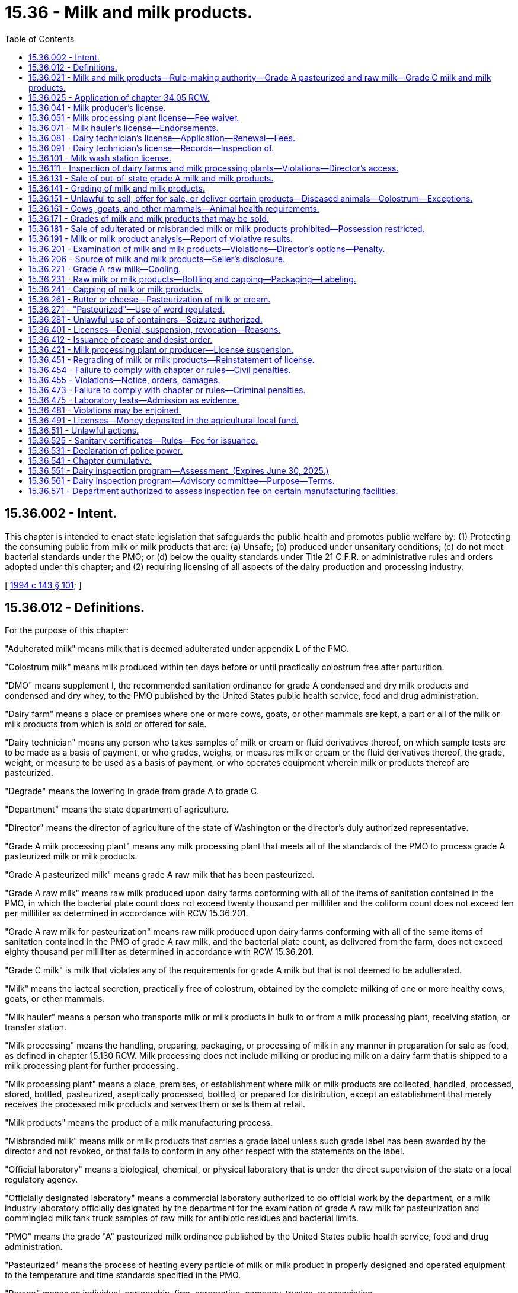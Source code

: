 = 15.36 - Milk and milk products.
:toc:

== 15.36.002 - Intent.
This chapter is intended to enact state legislation that safeguards the public health and promotes public welfare by: (1) Protecting the consuming public from milk or milk products that are: (a) Unsafe; (b) produced under unsanitary conditions; (c) do not meet bacterial standards under the PMO; or (d) below the quality standards under Title 21 C.F.R. or administrative rules and orders adopted under this chapter; and (2) requiring licensing of all aspects of the dairy production and processing industry.

[ http://lawfilesext.leg.wa.gov/biennium/1993-94/Pdf/Bills/Session%20Laws/Senate/6096-S.SL.pdf?cite=1994%20c%20143%20§%20101[1994 c 143 § 101]; ]

== 15.36.012 - Definitions.
For the purpose of this chapter:

"Adulterated milk" means milk that is deemed adulterated under appendix L of the PMO.

"Colostrum milk" means milk produced within ten days before or until practically colostrum free after parturition.

"DMO" means supplement I, the recommended sanitation ordinance for grade A condensed and dry milk products and condensed and dry whey, to the PMO published by the United States public health service, food and drug administration.

"Dairy farm" means a place or premises where one or more cows, goats, or other mammals are kept, a part or all of the milk or milk products from which is sold or offered for sale.

"Dairy technician" means any person who takes samples of milk or cream or fluid derivatives thereof, on which sample tests are to be made as a basis of payment, or who grades, weighs, or measures milk or cream or the fluid derivatives thereof, the grade, weight, or measure to be used as a basis of payment, or who operates equipment wherein milk or products thereof are pasteurized.

"Degrade" means the lowering in grade from grade A to grade C.

"Department" means the state department of agriculture.

"Director" means the director of agriculture of the state of Washington or the director's duly authorized representative.

"Grade A milk processing plant" means any milk processing plant that meets all of the standards of the PMO to process grade A pasteurized milk or milk products.

"Grade A pasteurized milk" means grade A raw milk that has been pasteurized.

"Grade A raw milk" means raw milk produced upon dairy farms conforming with all of the items of sanitation contained in the PMO, in which the bacterial plate count does not exceed twenty thousand per milliliter and the coliform count does not exceed ten per milliliter as determined in accordance with RCW 15.36.201.

"Grade A raw milk for pasteurization" means raw milk produced upon dairy farms conforming with all of the same items of sanitation contained in the PMO of grade A raw milk, and the bacterial plate count, as delivered from the farm, does not exceed eighty thousand per milliliter as determined in accordance with RCW 15.36.201.

"Grade C milk" is milk that violates any of the requirements for grade A milk but that is not deemed to be adulterated.

"Milk" means the lacteal secretion, practically free of colostrum, obtained by the complete milking of one or more healthy cows, goats, or other mammals.

"Milk hauler" means a person who transports milk or milk products in bulk to or from a milk processing plant, receiving station, or transfer station.

"Milk processing" means the handling, preparing, packaging, or processing of milk in any manner in preparation for sale as food, as defined in chapter 15.130 RCW. Milk processing does not include milking or producing milk on a dairy farm that is shipped to a milk processing plant for further processing.

"Milk processing plant" means a place, premises, or establishment where milk or milk products are collected, handled, processed, stored, bottled, pasteurized, aseptically processed, bottled, or prepared for distribution, except an establishment that merely receives the processed milk products and serves them or sells them at retail.

"Milk products" means the product of a milk manufacturing process.

"Misbranded milk" means milk or milk products that carries a grade label unless such grade label has been awarded by the director and not revoked, or that fails to conform in any other respect with the statements on the label.

"Official laboratory" means a biological, chemical, or physical laboratory that is under the direct supervision of the state or a local regulatory agency.

"Officially designated laboratory" means a commercial laboratory authorized to do official work by the department, or a milk industry laboratory officially designated by the department for the examination of grade A raw milk for pasteurization and commingled milk tank truck samples of raw milk for antibiotic residues and bacterial limits.

"PMO" means the grade "A" pasteurized milk ordinance published by the United States public health service, food and drug administration.

"Pasteurized" means the process of heating every particle of milk or milk product in properly designed and operated equipment to the temperature and time standards specified in the PMO.

"Person" means an individual, partnership, firm, corporation, company, trustee, or association.

"Producer" means a person or organization who operates a dairy farm and provides, sells, or offers milk for sale.

"Receiving station" means a place, premises, or establishment where raw milk is received, collected, handled, stored, or cooled and prepared for further transporting.

"Sale" means selling, offering for sale, holding for sale, preparing for sale, distributing, dispensing, delivering, supplying, trading, bartering, offering a gift as an inducement for sale of, and advertising for sale in any media.

"Transfer station" means any place, premises, or establishment where milk or milk products are transferred directly from one milk tank truck to another.

"Wash station" means a place, facility, or establishment where milk tanker trucks are cleaned in accordance with the standards of the PMO.

[ http://lawfilesext.leg.wa.gov/biennium/2017-18/Pdf/Bills/Session%20Laws/Senate/6318-S.SL.pdf?cite=2018%20c%20236%20§%20702[2018 c 236 § 702]; http://lawfilesext.leg.wa.gov/biennium/2005-06/Pdf/Bills/Session%20Laws/Senate/6377-S.SL.pdf?cite=2006%20c%20157%20§%202[2006 c 157 § 2]; http://lawfilesext.leg.wa.gov/biennium/1999-00/Pdf/Bills/Session%20Laws/House/1151.SL.pdf?cite=1999%20c%20291%20§%201[1999 c 291 § 1]; http://lawfilesext.leg.wa.gov/biennium/1995-96/Pdf/Bills/Session%20Laws/Senate/5315-S.SL.pdf?cite=1995%20c%20374%20§%201[1995 c 374 § 1]; http://lawfilesext.leg.wa.gov/biennium/1993-94/Pdf/Bills/Session%20Laws/Senate/6096-S.SL.pdf?cite=1994%20c%20143%20§%20102[1994 c 143 § 102]; http://leg.wa.gov/CodeReviser/documents/sessionlaw/1989c354.pdf?cite=1989%20c%20354%20§%201[1989 c 354 § 1]; http://leg.wa.gov/CodeReviser/documents/sessionlaw/1961c11.pdf?cite=1961%20c%2011%20§%2015.32.010[1961 c 11 § 15.32.010]; http://leg.wa.gov/CodeReviser/documents/sessionlaw/1955c238.pdf?cite=1955%20c%20238%20§%2071[1955 c 238 § 71]; prior:  1943 c 90 § 1, part; 1933 c 188 § 1, part; 1929 c 213 § 1, part; 1927 c 192 § 1, part; 1919 c 192 § 1, part; Rem. Supp. 1943 § 6164, part.  1929 c 213 § 6, part; 1927 c 192 § 16, part; 1921 c 104 § 3, part; 1919 c 192 § 41, part; RRS § 6203, part; ]

== 15.36.021 - Milk and milk products—Rule-making authority—Grade A pasteurized and raw milk—Grade C milk and milk products.
The director of agriculture is authorized to:

. Adopt rules necessary to carry out the purposes of chapter 15.36 RCW, which includes rules governing the farm storage tank and bulk milk tanker requirements, however the rules may not restrict the display or promotion of products covered under this section.

. By rule, establish, amend, or both, definitions and standards for milk and milk products. Such definitions and standards established by the director shall conform, insofar as practicable, with the definitions and standards for milk and milk products adopted by the federal food and drug administration.

. By rule, adopt the PMO, DMO, and supplemental documents by reference to establish requirements for grade A pasteurized and grade A raw milk.

. Adopt rules establishing standards for grade A pasteurized and grade A raw milk that are more stringent than the PMO based upon current industry or public health information for the enforcement of this chapter whenever he or she determines that any such rules are necessary to carry out the purposes of this section and RCW 15.36.481.

. By rule, certify an officially designated laboratory to analyze milk for standard of quality, adulteration, contamination, and unwholesomeness.

. Adopt rules setting standards and requirements for the production of grade C milk and milk products.

[ http://lawfilesext.leg.wa.gov/biennium/1999-00/Pdf/Bills/Session%20Laws/House/1151.SL.pdf?cite=1999%20c%20291%20§%202[1999 c 291 § 2]; http://lawfilesext.leg.wa.gov/biennium/1995-96/Pdf/Bills/Session%20Laws/House/2132.SL.pdf?cite=1996%20c%20188%20§%203[1996 c 188 § 3]; http://lawfilesext.leg.wa.gov/biennium/1993-94/Pdf/Bills/Session%20Laws/Senate/6096-S.SL.pdf?cite=1994%20c%20143%20§%20103[1994 c 143 § 103]; http://leg.wa.gov/CodeReviser/documents/sessionlaw/1989c354.pdf?cite=1989%20c%20354%20§%2013[1989 c 354 § 13]; http://leg.wa.gov/CodeReviser/documents/sessionlaw/1969ex1c102.pdf?cite=1969%20ex.s.%20c%20102%20§%201[1969 ex.s. c 102 § 1]; ]

== 15.36.025 - Application of chapter  34.05 RCW.
Chapter 34.05 RCW governs the rights, remedies, and procedures respecting the administration of this chapter, including rule making, assessment of civil penalties, emergency actions, and license suspension, revocation, or denial.

[ http://lawfilesext.leg.wa.gov/biennium/1999-00/Pdf/Bills/Session%20Laws/House/1151.SL.pdf?cite=1999%20c%20291%20§%203[1999 c 291 § 3]; ]

== 15.36.041 - Milk producer's license.
Every milk producer must obtain a milk producer's license to operate as a milk producer as defined in this chapter. A milk producer's license is not transferable with respect to persons or locations or both. The license, issued by the director upon approval of an application for the license and compliance with the provisions of this chapter, shall contain the license number, name, residence, and place of business, if any, of the licensee.

[ http://lawfilesext.leg.wa.gov/biennium/1993-94/Pdf/Bills/Session%20Laws/Senate/6096-S.SL.pdf?cite=1994%20c%20143%20§%20202[1994 c 143 § 202]; ]

== 15.36.051 - Milk processing plant license—Fee waiver.
. A milk processing plant must obtain an annual milk processing plant license from the department, which shall expire on June 30th of each year. A milk processing plant may choose to process: (a) Grade A milk and milk products; or (b) other milk products that are not classified grade A.

. Only one license may be required to process milk; however, milk processing plants must obtain the necessary endorsements from the department in order to process products as defined for each type of milk or milk product processing. Application for a license shall be on a form prescribed by the director and accompanied by a two hundred fifty dollar annual license fee beginning July 1, 2015. The applicant shall include on the application the full name of the applicant for the license and the location of the milk processing plant he or she intends to operate and any other necessary information. Upon the approval of the application by the director and compliance with the provisions of this chapter, including the applicable rules adopted under this chapter by the department, the applicant shall be issued a license or a renewal of a license.

. Licenses shall be issued to cover only those products, processes, and operations specified in the license application and approved for licensing. If a license holder wishes to engage in processing a type of milk product that is different than the type specified on the application supporting the licensee's existing license and processing that type of food product would require a major addition to or modification of the licensee's processing facilities, the licensee shall submit an amendment to the current license application. In such a case, the licensee may engage in processing the new type of milk product only after the amendment has been approved by the department.

. A licensee under this section shall not be required to obtain a food processing plant license under chapter 69.07 RCW to process milk or milk products.

. The director shall waive the fee for a food processing license under chapter 69.07 RCW for persons who are also licensed as a milk processing plant.

[ http://lawfilesext.leg.wa.gov/biennium/2015-16/Pdf/Bills/Session%20Laws/House/2128-S.SL.pdf?cite=2015%203rd%20sp.s.%20c%2027%20§%202[2015 3rd sp.s. c 27 § 2]; http://lawfilesext.leg.wa.gov/biennium/2005-06/Pdf/Bills/Session%20Laws/Senate/5039.SL.pdf?cite=2005%20c%20414%20§%201[2005 c 414 § 1]; http://lawfilesext.leg.wa.gov/biennium/1999-00/Pdf/Bills/Session%20Laws/House/1151.SL.pdf?cite=1999%20c%20291%20§%204[1999 c 291 § 4]; http://lawfilesext.leg.wa.gov/biennium/1993-94/Pdf/Bills/Session%20Laws/Senate/6096-S.SL.pdf?cite=1994%20c%20143%20§%20203[1994 c 143 § 203]; http://lawfilesext.leg.wa.gov/biennium/1991-92/Pdf/Bills/Session%20Laws/Senate/5713-S.SL.pdf?cite=1991%20c%20109%20§%202[1991 c 109 § 2]; http://leg.wa.gov/CodeReviser/documents/sessionlaw/1961c11.pdf?cite=1961%20c%2011%20§%2015.32.110[1961 c 11 § 15.32.110]; http://leg.wa.gov/CodeReviser/documents/sessionlaw/1927c192.pdf?cite=1927%20c%20192%20§%2011[1927 c 192 § 11]; http://leg.wa.gov/CodeReviser/documents/sessionlaw/1923c27.pdf?cite=1923%20c%2027%20§%208[1923 c 27 § 8]; http://leg.wa.gov/CodeReviser/documents/sessionlaw/1919c192.pdf?cite=1919%20c%20192%20§%2029[1919 c 192 § 29]; RRS § 6192.   1919 c 192 § 33; RRS § 6195; ]

== 15.36.071 - Milk hauler's license—Endorsements.
A milk hauler must obtain a milk hauler's license to conduct the operation under this chapter. A milk hauler's license is not transferable with respect to persons or locations or both. The license, issued by the director upon approval of an application for the license and compliance with the provisions of this chapter, shall contain the license number, name, residence, and place of business, if any, of the licensee. A milk hauler's license shall also contain endorsements for individual milk transport vehicles. The license plate number and registration number for each milk transport vehicle shall be listed on the endorsement.

[ http://lawfilesext.leg.wa.gov/biennium/1995-96/Pdf/Bills/Session%20Laws/Senate/5315-S.SL.pdf?cite=1995%20c%20374%20§%202[1995 c 374 § 2]; http://lawfilesext.leg.wa.gov/biennium/1993-94/Pdf/Bills/Session%20Laws/Senate/6096-S.SL.pdf?cite=1994%20c%20143%20§%20205[1994 c 143 § 205]; ]

== 15.36.081 - Dairy technician's license—Application—Renewal—Fees.
. A dairy technician must obtain a dairy technician's license to conduct operations under this chapter. Such license shall be limited to those functions which the licensee has been found qualified to perform. Before issuing the license the director shall assess the applicant's qualifications and may test the applicant for the functions for which application has been made.

. Application for a license as a dairy technician shall be made upon forms provided by the director, and shall be filed with the department. The director may issue a temporary license to the applicant for such period as may be prescribed and stated in the license, not to exceed sixty days, but the license may not be renewed to extend the period beyond sixty days.

. The initial application and renewal for a dairy technician's license must be accompanied by a license fee of twenty-five dollars beginning July 1, 2015. All dairy technicians' licenses shall expire on December 31st of odd-numbered years.

. The initial application for any endorsement beyond a dairy technician's license must be accompanied by an endorsement fee of twenty-five dollars beginning July 1, 2015.

[ http://lawfilesext.leg.wa.gov/biennium/2015-16/Pdf/Bills/Session%20Laws/House/2128-S.SL.pdf?cite=2015%203rd%20sp.s.%20c%2027%20§%203[2015 3rd sp.s. c 27 § 3]; http://lawfilesext.leg.wa.gov/biennium/1999-00/Pdf/Bills/Session%20Laws/House/1151.SL.pdf?cite=1999%20c%20291%20§%205[1999 c 291 § 5]; http://lawfilesext.leg.wa.gov/biennium/1993-94/Pdf/Bills/Session%20Laws/Senate/6096-S.SL.pdf?cite=1994%20c%20143%20§%20206[1994 c 143 § 206]; http://leg.wa.gov/CodeReviser/documents/sessionlaw/1963c58.pdf?cite=1963%20c%2058%20§%206[1963 c 58 § 6]; http://leg.wa.gov/CodeReviser/documents/sessionlaw/1961c11.pdf?cite=1961%20c%2011%20§%2015.32.580[1961 c 11 § 15.32.580]; http://leg.wa.gov/CodeReviser/documents/sessionlaw/1943c90.pdf?cite=1943%20c%2090%20§%204[1943 c 90 § 4]; http://leg.wa.gov/CodeReviser/documents/sessionlaw/1927c192.pdf?cite=1927%20c%20192%20§%208[1927 c 192 § 8]; http://leg.wa.gov/CodeReviser/documents/sessionlaw/1923c27.pdf?cite=1923%20c%2027%20§%207[1923 c 27 § 7]; http://leg.wa.gov/CodeReviser/documents/sessionlaw/1919c192.pdf?cite=1919%20c%20192%20§%2026[1919 c 192 § 26]; Rem. Supp. 1943 § 6189; ]

== 15.36.091 - Dairy technician's license—Records—Inspection of.
Licensed dairy technicians shall personally take all samples, conduct all tests, and determine all weights and grades of milk and milk products bought, sold, or delivered upon the basis of weight or grade or on the basis of the milk fat, nonfat milk solids, or other components contained therein. Each licensee shall keep a copy of every original report of each test, weight, or grade made by him or her for a period of two months after making the report. No unfair, fraudulent, or manipulated sample shall be taken or delivered for analysis.

[ http://lawfilesext.leg.wa.gov/biennium/1993-94/Pdf/Bills/Session%20Laws/Senate/6096-S.SL.pdf?cite=1994%20c%20143%20§%20207[1994 c 143 § 207]; http://leg.wa.gov/CodeReviser/documents/sessionlaw/1963c58.pdf?cite=1963%20c%2058%20§%209[1963 c 58 § 9]; http://leg.wa.gov/CodeReviser/documents/sessionlaw/1961c11.pdf?cite=1961%20c%2011%20§%2015.32.590[1961 c 11 § 15.32.590]; 1927 c 192 § 7, part; 1923 c 27 § 6, part; 1919 c 192 § 25, part; RRS § 6188, part; ]

== 15.36.101 - Milk wash station license.
A wash station operator must obtain a milk wash station license to conduct the operation under this chapter for all wash stations separate from a milk processing plant. A milk wash station license is not transferable with respect to persons or locations or both. The license, issued by the director upon approval of an application for such license and compliance with the provisions of this chapter, shall contain the license number, name, residence, and place of business, if any, of the licensee.

[ http://lawfilesext.leg.wa.gov/biennium/1993-94/Pdf/Bills/Session%20Laws/Senate/6096-S.SL.pdf?cite=1994%20c%20143%20§%20208[1994 c 143 § 208]; ]

== 15.36.111 - Inspection of dairy farms and milk processing plants—Violations—Director's access.
. The director shall inspect all dairy farms and all milk processing plants prior to issuance of a license under this chapter and at a frequency determined by the director by rule: PROVIDED, That the director may accept the results of periodic industry inspections of producer dairies if such inspections have been officially checked periodically and found satisfactory. In case the director discovers the violation of any item of grade requirement, he or she shall make a second inspection after a lapse of such time as he or she deems necessary for the defect to be remedied, but not before the lapse of three days, and the second inspection shall be used in determining compliance with the grade requirements of this chapter. Whenever there is any violation of the same requirement of this chapter on the second inspection, the director may initiate proceedings to degrade, suspend the license, or assess a civil penalty.

. One copy of the inspection report detailing the grade requirement violations shall be posted by the director in a conspicuous place upon an inside wall of the milk tank room or a mutually agreed upon location on a dairy farm or given to an operator of the milk processing plant, and said inspection report shall not be defaced or removed by any person except the director. Another copy of the inspection report shall be filed with the records of the director.

. Every milk producer and milk processing plant shall permit the director access to all parts of the establishment during the working hours of the producer or milk processing plant, which shall at a minimum include the hours from 8 a.m. to 5 p.m., and every milk processing plant shall furnish the director, upon his or her request, for official use only, samples of any milk product for laboratory analysis, and a true statement of the actual quantities of milk and milk products of each grade purchased and sold.

. The director shall have access to all parts of a dairy farm or facility that is not licensed as a milk producer or milk processing plant if the director has information that the dairy farm or facility is engaged in activities that require a license under this chapter. The director shall have access during the working hours of the dairy farm or facility, which shall at a minimum include the hours from 8 a.m. to 5 p.m. The director shall have the authority to take samples of milk or any milk products and water and environmental samples for laboratory analysis. For all establishments subject to this subsection and subsection (3) of this section, the director shall have access to records including, but not limited to, customer lists, milk production records, temperature records, and records of inspections and tests.

. If the director is denied access to a dairy farm or milk processing plant, the director may apply to a court of competent jurisdiction for a search warrant authorizing access to the property and facilities for purposes of conducting tests and inspections, taking samples, and examining records. To show that access is denied, the director shall file with the court an affidavit or declaration containing a description of his or her attempts to notify and locate the owner or the owner's agent and to secure consent. Upon application, the court may issue a search warrant for the purposes requested.

[ http://lawfilesext.leg.wa.gov/biennium/2005-06/Pdf/Bills/Session%20Laws/Senate/6377-S.SL.pdf?cite=2006%20c%20157%20§%203[2006 c 157 § 3]; http://lawfilesext.leg.wa.gov/biennium/1999-00/Pdf/Bills/Session%20Laws/House/1151.SL.pdf?cite=1999%20c%20291%20§%206[1999 c 291 § 6]; http://lawfilesext.leg.wa.gov/biennium/1995-96/Pdf/Bills/Session%20Laws/House/2134.SL.pdf?cite=1996%20c%20189%20§%201[1996 c 189 § 1]; http://lawfilesext.leg.wa.gov/biennium/1993-94/Pdf/Bills/Session%20Laws/Senate/6096-S.SL.pdf?cite=1994%20c%20143%20§%20209[1994 c 143 § 209]; http://leg.wa.gov/CodeReviser/documents/sessionlaw/1961c11.pdf?cite=1961%20c%2011%20§%2015.36.100[1961 c 11 § 15.36.100]; http://leg.wa.gov/CodeReviser/documents/sessionlaw/1949c168.pdf?cite=1949%20c%20168%20§%205[1949 c 168 § 5]; Rem. Supp. 1949 § 6266-34; ]

== 15.36.131 - Sale of out-of-state grade A milk and milk products.
Grade A milk and milk products from outside the state may not be sold in the state of Washington unless produced and/or pasteurized under provisions equivalent to the requirements of this chapter and the PMO: PROVIDED, That the director shall satisfy himself or herself that the authority having jurisdiction over the production and processing is properly enforcing such provisions.

[ http://lawfilesext.leg.wa.gov/biennium/1993-94/Pdf/Bills/Session%20Laws/Senate/6096-S.SL.pdf?cite=1994%20c%20143%20§%20211[1994 c 143 § 211]; http://leg.wa.gov/CodeReviser/documents/sessionlaw/1961c11.pdf?cite=1961%20c%2011%20§%2015.36.500[1961 c 11 § 15.36.500]; http://leg.wa.gov/CodeReviser/documents/sessionlaw/1949c168.pdf?cite=1949%20c%20168%20§%2011[1949 c 168 § 11]; Rem. Supp. 1949 § 6266-39; ]

== 15.36.141 - Grading of milk and milk products.
Grades of milk and milk products as defined in this chapter shall be based on the respectively applicable standards contained in this chapter, with the grading of milk products being identical with the grading of milk, except that bacterial standards are omitted in the case of cultured milk products. Vitamin D milk shall be only of grade A, certified pasteurized, or certified raw quality. The grade of a milk product shall be that of the lowest grade milk or milk product used in its preparation.

[ http://lawfilesext.leg.wa.gov/biennium/1993-94/Pdf/Bills/Session%20Laws/Senate/6096-S.SL.pdf?cite=1994%20c%20143%20§%20510[1994 c 143 § 510]; http://leg.wa.gov/CodeReviser/documents/sessionlaw/1984c226.pdf?cite=1984%20c%20226%20§%203[1984 c 226 § 3]; http://leg.wa.gov/CodeReviser/documents/sessionlaw/1981c297.pdf?cite=1981%20c%20297%20§%202[1981 c 297 § 2]; http://leg.wa.gov/CodeReviser/documents/sessionlaw/1961c11.pdf?cite=1961%20c%2011%20§%2015.36.120[1961 c 11 § 15.36.120]; http://leg.wa.gov/CodeReviser/documents/sessionlaw/1955c238.pdf?cite=1955%20c%20238%20§%2012[1955 c 238 § 12]; prior: 1949 c 168 § 7, part; Rem. Supp. 1949 § 6266-36, part; ]

== 15.36.151 - Unlawful to sell, offer for sale, or deliver certain products—Diseased animals—Colostrum—Exceptions.
It is unlawful to sell, offer for sale, or deliver:

. Milk or products produced from milk from cows, goats, or other mammals affected with disease or of which the owner thereof has refused official examination and tests for disease; or

. Colostrum milk for consumption by humans, except that this prohibition regarding colostrum milk does not apply to:

.. Colostrum milk made or to be made available to persons having multiple sclerosis, or other persons acting on their behalf, who, at the time of the initial sale, present a form, signed by a licensed physician, certifying that the intended user has multiple sclerosis and that the user releases the provider of the milk from liability resulting from the consumption of the milk; or

.. Colostrum milk processed or to be processed by a licensed food processing facility or a milk processing plant as a nutritional supplement in accordance with the federal dietary supplement health and education act. Colostrum milk used for this purpose must be pasteurized or otherwise subjected to a heat process or other treatment sufficient to kill harmful organisms.

Colostrum milk described in subsection (2)(a) or (b) of this section is exempt from the prohibition provided by subsection (2) of this section if it comes from a licensed producer. Such colostrum milk is also exempt from meeting the standards for grade A raw milk required by this chapter.

[ http://lawfilesext.leg.wa.gov/biennium/1999-00/Pdf/Bills/Session%20Laws/House/2628-S.SL.pdf?cite=2000%20c%2097%20§%201[2000 c 97 § 1]; http://lawfilesext.leg.wa.gov/biennium/1999-00/Pdf/Bills/Session%20Laws/House/1151.SL.pdf?cite=1999%20c%20291%20§%207[1999 c 291 § 7]; http://lawfilesext.leg.wa.gov/biennium/1993-94/Pdf/Bills/Session%20Laws/Senate/6096-S.SL.pdf?cite=1994%20c%20143%20§%20303[1994 c 143 § 303]; http://leg.wa.gov/CodeReviser/documents/sessionlaw/1981c321.pdf?cite=1981%20c%20321%20§%201[1981 c 321 § 1]; http://leg.wa.gov/CodeReviser/documents/sessionlaw/1961c11.pdf?cite=1961%20c%2011%20§%2015.32.160[1961 c 11 § 15.32.160]; http://leg.wa.gov/CodeReviser/documents/sessionlaw/1929c213.pdf?cite=1929%20c%20213%20§%209[1929 c 213 § 9]; http://leg.wa.gov/CodeReviser/documents/sessionlaw/1919c192.pdf?cite=1919%20c%20192%20§%2049[1919 c 192 § 49]; RRS § 6211; ]

== 15.36.161 - Cows, goats, and other mammals—Animal health requirements.
. All milking cows, goats, and other mammals must meet the animal health requirements established by the state veterinarian under the authority of chapter 16.36 RCW.

. Milk or milk products from cows, goats, and other mammals intended for consumption in the raw state must be from a herd which is tested negative within the previous twelve months for brucellosis, tuberculosis, and any other disease the director may designate by rule. Additions to the herd must be tested negative for the diseases within the previous thirty days before introduction into the herd. The state veterinarian shall direct all testing procedures in accordance with state and national standards for animal disease eradication.

. Cows, goats, and other mammals showing chronic mastitis, whether producing abnormal milk or not, shall be permanently excluded from the milking herd. Cows, goats, and other mammals producing bloody, stringy, or otherwise abnormal milk, but with only slight inflammation of the udder shall be excluded from the herd until reexamination shows that the milk has become normal.

[ http://lawfilesext.leg.wa.gov/biennium/1999-00/Pdf/Bills/Session%20Laws/House/1151.SL.pdf?cite=1999%20c%20291%20§%208[1999 c 291 § 8]; http://leg.wa.gov/CodeReviser/documents/sessionlaw/1982c131.pdf?cite=1982%20c%20131%20§%202[1982 c 131 § 2]; http://leg.wa.gov/CodeReviser/documents/sessionlaw/1961c11.pdf?cite=1961%20c%2011%20§%2015.36.150[1961 c 11 § 15.36.150]; http://leg.wa.gov/CodeReviser/documents/sessionlaw/1955c238.pdf?cite=1955%20c%20238%20§%2015[1955 c 238 § 15]; prior: 1949 c 168 § 7, part; Rem. Supp. 1949 § 6266-36, part; ]

== 15.36.171 - Grades of milk and milk products that may be sold.
The director may revoke the license of any milk processing plant or producer whose product fails to qualify as grade A pasteurized or grade A raw, or in lieu thereof may degrade the product to grade C and permit its sale as other than fluid milk or grade A milk products during a period not exceeding thirty days. In the event of an emergency, the director may permit the sale of grade C milk for more than thirty days.

[ http://lawfilesext.leg.wa.gov/biennium/1999-00/Pdf/Bills/Session%20Laws/House/1151.SL.pdf?cite=1999%20c%20291%20§%209[1999 c 291 § 9]; http://lawfilesext.leg.wa.gov/biennium/1995-96/Pdf/Bills/Session%20Laws/Senate/5315-S.SL.pdf?cite=1995%20c%20374%20§%203[1995 c 374 § 3]; http://lawfilesext.leg.wa.gov/biennium/1993-94/Pdf/Bills/Session%20Laws/Senate/6096-S.SL.pdf?cite=1994%20c%20143%20§%20301[1994 c 143 § 301]; http://leg.wa.gov/CodeReviser/documents/sessionlaw/1989c354.pdf?cite=1989%20c%20354%20§%2022[1989 c 354 § 22]; http://leg.wa.gov/CodeReviser/documents/sessionlaw/1961c11.pdf?cite=1961%20c%2011%20§%2015.36.470[1961 c 11 § 15.36.470]; http://leg.wa.gov/CodeReviser/documents/sessionlaw/1949c168.pdf?cite=1949%20c%20168%20§%208[1949 c 168 § 8]; Rem. Supp. 1949 § 6266-37; ]

== 15.36.181 - Sale of adulterated or misbranded milk or milk products prohibited—Possession restricted.
No person shall produce, sell, offer, or expose for sale, or have in possession with intent to sell, any milk or milk product which is adulterated or misbranded. It is unlawful for any person, elsewhere than in a private home, to have in possession any adulterated or misbranded milk or milk products.

Adulterated or misbranded milk or milk products may be impounded and disposed of by the director.

[ http://lawfilesext.leg.wa.gov/biennium/1999-00/Pdf/Bills/Session%20Laws/House/1151.SL.pdf?cite=1999%20c%20291%20§%2010[1999 c 291 § 10]; http://lawfilesext.leg.wa.gov/biennium/1993-94/Pdf/Bills/Session%20Laws/Senate/6096-S.SL.pdf?cite=1994%20c%20143%20§%20302[1994 c 143 § 302]; http://leg.wa.gov/CodeReviser/documents/sessionlaw/1961c11.pdf?cite=1961%20c%2011%20§%2015.36.070[1961 c 11 § 15.36.070]; http://leg.wa.gov/CodeReviser/documents/sessionlaw/1949c168.pdf?cite=1949%20c%20168%20§%202[1949 c 168 § 2]; Rem. Supp. 1949 § 6266-31; ]

== 15.36.191 - Milk or milk product analysis—Report of violative results.
After obtaining a sample of milk or milk product for analysis, the department shall, within ten days of obtaining the result of the analysis, send any violative results to the person from whom the sample was taken or to the person responsible for the condition of the milk.

[ http://lawfilesext.leg.wa.gov/biennium/1999-00/Pdf/Bills/Session%20Laws/House/1151.SL.pdf?cite=1999%20c%20291%20§%2011[1999 c 291 § 11]; http://lawfilesext.leg.wa.gov/biennium/1993-94/Pdf/Bills/Session%20Laws/Senate/6096-S.SL.pdf?cite=1994%20c%20143%20§%20304[1994 c 143 § 304]; http://leg.wa.gov/CodeReviser/documents/sessionlaw/1989c354.pdf?cite=1989%20c%20354%20§%2011[1989 c 354 § 11]; http://leg.wa.gov/CodeReviser/documents/sessionlaw/1961c11.pdf?cite=1961%20c%2011%20§%2015.32.530[1961 c 11 § 15.32.530]; http://leg.wa.gov/CodeReviser/documents/sessionlaw/1907c234.pdf?cite=1907%20c%20234%20§%2012[1907 c 234 § 12]; RRS § 6278; ]

== 15.36.201 - Examination of milk and milk products—Violations—Director's options—Penalty.
. During any consecutive six-month period, at least four samples of: (a) Either raw milk or raw milk for pasteurization, or both, from each milk producer; or (b)(i) raw milk for pasteurization after receipt by the milk processing plant and prior to pasteurization; (ii) heat-treated milk products; and (iii) pasteurized milk and milk products from each milk processing plant shall be collected and examined in an official laboratory to determine compliance with bacteriological or cooling temperature standards for milk or milk products established in this chapter and rules adopted under this chapter. However, in the case of raw milk for pasteurization, the director may accept the results of an officially designated laboratory.

. If a bacterial count, somatic cell count, coliform determination, or cooling temperature exceeds the standard, the director shall send written notice to the milk producer or milk processor. The director may initiate proceedings to degrade or suspend the milk producer's license or milk processing plant license and may assess a civil penalty whenever the standard is again violated.

[ http://lawfilesext.leg.wa.gov/biennium/2013-14/Pdf/Bills/Session%20Laws/Senate/5139.SL.pdf?cite=2013%20c%207%20§%201[2013 c 7 § 1]; http://lawfilesext.leg.wa.gov/biennium/1999-00/Pdf/Bills/Session%20Laws/House/1151.SL.pdf?cite=1999%20c%20291%20§%2012[1999 c 291 § 12]; http://lawfilesext.leg.wa.gov/biennium/1993-94/Pdf/Bills/Session%20Laws/Senate/6096-S.SL.pdf?cite=1994%20c%20143%20§%20401[1994 c 143 § 401]; http://lawfilesext.leg.wa.gov/biennium/1993-94/Pdf/Bills/Session%20Laws/Senate/6463-S.SL.pdf?cite=1994%20c%2046%20§%2011[1994 c 46 § 11]; http://leg.wa.gov/CodeReviser/documents/sessionlaw/1989c354.pdf?cite=1989%20c%20354%20§%2017[1989 c 354 § 17]; http://leg.wa.gov/CodeReviser/documents/sessionlaw/1981c297.pdf?cite=1981%20c%20297%20§%201[1981 c 297 § 1]; http://leg.wa.gov/CodeReviser/documents/sessionlaw/1961c11.pdf?cite=1961%20c%2011%20§%2015.36.110[1961 c 11 § 15.36.110]; prior:  1955 c 238 § 10; http://leg.wa.gov/CodeReviser/documents/sessionlaw/1949c168.pdf?cite=1949%20c%20168%20§%206[1949 c 168 § 6]; Rem. Supp. 1949 § 6266-35; ]

== 15.36.206 - Source of milk and milk products—Seller's disclosure.
Any person selling milk or milk products shall furnish the director, upon request, with the name of all milk processing plants or distributors from whom their milk and milk products are obtained.

[ http://lawfilesext.leg.wa.gov/biennium/1999-00/Pdf/Bills/Session%20Laws/House/1151.SL.pdf?cite=1999%20c%20291%20§%2013[1999 c 291 § 13]; ]

== 15.36.221 - Grade A raw milk—Cooling.
Milk and milk products for consumption in the raw state or for pasteurization shall be cooled within two hours of completion of milking to forty degrees Fahrenheit or less and maintained at that temperature until picked up, in accordance with RCW 15.36.201, so long as the blend temperature after the first and following milkings does not exceed fifty degrees Fahrenheit.

[ http://lawfilesext.leg.wa.gov/biennium/1995-96/Pdf/Bills/Session%20Laws/Senate/5315-S.SL.pdf?cite=1995%20c%20374%20§%204[1995 c 374 § 4]; http://leg.wa.gov/CodeReviser/documents/sessionlaw/1984c226.pdf?cite=1984%20c%20226%20§%205[1984 c 226 § 5]; http://leg.wa.gov/CodeReviser/documents/sessionlaw/1961c11.pdf?cite=1961%20c%2011%20§%2015.36.260[1961 c 11 § 15.36.260]; http://leg.wa.gov/CodeReviser/documents/sessionlaw/1955c238.pdf?cite=1955%20c%20238%20§%2037[1955 c 238 § 37]; prior: 1949 c 168 § 7, part; Rem. Supp. 1949 § 6266-36, part; ]

== 15.36.231 - Raw milk or milk products—Bottling and capping—Packaging—Labeling.
. Milk and milk products for consumption in the raw state shall be bottled or packaged on the farm where produced. Bottling and capping shall be done in a sanitary manner by means of approved equipment and operations. Caps or cap stock shall be purchased in sanitary containers and kept therein in a clean dry place until used.

. All containers enclosing raw milk or any raw milk product shall be plainly labeled or marked with the word "raw" and the name of the producer or packager. The label or mark shall be in letters of a size, kind, and color approved by the director and shall contain no marks or words which are misleading.

[ http://lawfilesext.leg.wa.gov/biennium/2005-06/Pdf/Bills/Session%20Laws/Senate/5039.SL.pdf?cite=2005%20c%20414%20§%202[2005 c 414 § 2]; http://lawfilesext.leg.wa.gov/biennium/1999-00/Pdf/Bills/Session%20Laws/House/1151.SL.pdf?cite=1999%20c%20291%20§%2014[1999 c 291 § 14]; http://leg.wa.gov/CodeReviser/documents/sessionlaw/1961c11.pdf?cite=1961%20c%2011%20§%2015.36.265[1961 c 11 § 15.36.265]; http://leg.wa.gov/CodeReviser/documents/sessionlaw/1955c238.pdf?cite=1955%20c%20238%20§%2038[1955 c 238 § 38]; prior: 1949 c 168 § 7, part; Rem. Supp. 1949 § 6266-36, part; ]

== 15.36.241 - Capping of milk or milk products.
Capping of milk or milk products shall be done in a sanitary manner by means of approved equipment and operations. The cap or cover shall cover the pouring lip to at least its largest diameter.

[ http://lawfilesext.leg.wa.gov/biennium/2005-06/Pdf/Bills/Session%20Laws/Senate/5039.SL.pdf?cite=2005%20c%20414%20§%203[2005 c 414 § 3]; http://leg.wa.gov/CodeReviser/documents/sessionlaw/1961c11.pdf?cite=1961%20c%2011%20§%2015.36.420[1961 c 11 § 15.36.420]; http://leg.wa.gov/CodeReviser/documents/sessionlaw/1955c238.pdf?cite=1955%20c%20238%20§%2064[1955 c 238 § 64]; prior: 1949 c 168 § 7, part; Rem. Supp. 1949 § 6266-36, part; ]

== 15.36.261 - Butter or cheese—Pasteurization of milk or cream.
All milk or cream used in the manufacture of pasteurized butter or cheese shall be pasteurized only in the plant where the butter or cheese is manufactured.

[ http://leg.wa.gov/CodeReviser/documents/sessionlaw/1961c11.pdf?cite=1961%20c%2011%20§%2015.32.410[1961 c 11 § 15.32.410]; http://leg.wa.gov/CodeReviser/documents/sessionlaw/1919c192.pdf?cite=1919%20c%20192%20§%2012[1919 c 192 § 12]; RRS § 6175; ]

== 15.36.271 - "Pasteurized"—Use of word regulated.
No person shall use the word "pasteurized" in connection with the sale, designation, advertising, labeling, or billing of milk, cream, or any milk product unless the same and all milk products used in the manufacture thereof consist exclusively of milk, skimmed milk, or cream that has been pasteurized in its final form.

[ http://leg.wa.gov/CodeReviser/documents/sessionlaw/1989c354.pdf?cite=1989%20c%20354%20§%207[1989 c 354 § 7]; http://leg.wa.gov/CodeReviser/documents/sessionlaw/1961c11.pdf?cite=1961%20c%2011%20§%2015.32.420[1961 c 11 § 15.32.420]; http://leg.wa.gov/CodeReviser/documents/sessionlaw/1919c192.pdf?cite=1919%20c%20192%20§%2071[1919 c 192 § 71]; RRS § 6233; ]

== 15.36.281 - Unlawful use of containers—Seizure authorized.
. It shall be unlawful for a person other than the owner, to possess for sale or barter or to use a container that is used to distribute packaged milk or milk products and that bears the name or trademark of an owner that has been properly registered.

. A person receiving packaged dairy products in containers bearing the registered name or trademark of the owner shall return the containers to the owner.

. When such a container is in the possession of a person other than the owner, the director may seize and hold it until it is established to the director's satisfaction that such possession is lawful. The director may seize such containers and return them to the owner, in which case the owner shall pay the expenses thereof. Neither the director nor a person who returns such containers shall be liable for containers lost in transportation.

[ http://lawfilesext.leg.wa.gov/biennium/1993-94/Pdf/Bills/Session%20Laws/Senate/6096-S.SL.pdf?cite=1994%20c%20143%20§%20508[1994 c 143 § 508]; http://leg.wa.gov/CodeReviser/documents/sessionlaw/1961c11.pdf?cite=1961%20c%2011%20§%2015.32.450[1961 c 11 § 15.32.450]; 1927 c 192 § 22, part; 1923 c 27 § 12, part; 1919 c 192 § 86, part; 1915 c 101 § 1, part; RRS § 6259, part.   1915 c 101 § 3; RRS § 6261. (iii)  1927 c 192 § 22a; http://leg.wa.gov/CodeReviser/documents/sessionlaw/1915c101.pdf?cite=1915%20c%20101%20§%204[1915 c 101 § 4]; RRS § 6262. (iv)  1927 c 192 § 22b; http://leg.wa.gov/CodeReviser/documents/sessionlaw/1915c101.pdf?cite=1915%20c%20101%20§%205[1915 c 101 § 5]; RRS § 6263; ]

== 15.36.401 - Licenses—Denial, suspension, revocation—Reasons.
. A license issued under this chapter may be denied, suspended, or revoked by the director when a person:

.. Fails to comply with the provisions of this chapter or the rules adopted under this chapter;

.. Refuses the department access to a portion or area of a facility regulated under this chapter, for the purpose of carrying out the provisions of this chapter;

.. Fails to comply with an order of the director;

.. Refuses to make available to the department records required to be kept under the provisions of this chapter;

.. Fails to comply with the applicable provisions of chapter 15.130 RCW, *Washington intrastate commerce in food, drugs, and cosmetics act, or rules adopted under that chapter;

.. Interferes with the director in the performance of his or her duties; or

.. Exhibits negligence, misconduct, or lack of qualification in the discharge of his or her functions.

Upon notice by the director to deny, revoke, or suspend a license, a person may request a hearing under chapter 34.05 RCW.

. Whenever a milk transport vehicle is found in violation of this chapter or rules adopted under this chapter, the endorsement for that milk transport vehicle contained on a milk hauler's license may be suspended or revoked. The suspension or revocation does not apply to any other milk transport vehicle operated by the milk hauler.

. A license may be revoked by the director upon serious or repeated violations or after a license suspension or degrade for thirty continuous days without correction of the items causing the suspension or degrade.

[ http://lawfilesext.leg.wa.gov/biennium/2017-18/Pdf/Bills/Session%20Laws/Senate/6318-S.SL.pdf?cite=2018%20c%20236%20§%20703[2018 c 236 § 703]; http://lawfilesext.leg.wa.gov/biennium/1999-00/Pdf/Bills/Session%20Laws/House/1151.SL.pdf?cite=1999%20c%20291%20§%2015[1999 c 291 § 15]; http://lawfilesext.leg.wa.gov/biennium/1993-94/Pdf/Bills/Session%20Laws/Senate/6096-S.SL.pdf?cite=1994%20c%20143%20§%20501[1994 c 143 § 501]; ]

== 15.36.412 - Issuance of cease and desist order.
The director may issue a cease and desist order to any person whom the director has reason to believe is engaged in an activity for which a license is required by this chapter. The person to whom such notice is issued may request an adjudicative proceeding to contest the order.

[ http://lawfilesext.leg.wa.gov/biennium/2005-06/Pdf/Bills/Session%20Laws/Senate/6377-S.SL.pdf?cite=2006%20c%20157%20§%205[2006 c 157 § 5]; ]

== 15.36.421 - Milk processing plant or producer—License suspension.
. If the director finds a milk processing plant or producer operating under conditions that constitute an immediate danger to public health, safety, or welfare or if the licensee or an employee of the licensee actively prevents the director or the director's representative, during an on-site inspection, from determining whether such a condition exists, the director may summarily suspend a license provided for in this chapter.

. If a license is summarily suspended, the holder of the license shall be notified in writing that the license is, upon service of the notice, immediately suspended and that prompt opportunity for a hearing will be provided.

. If a license is summarily suspended, processing and shipping operations shall immediately cease. However, the director may reinstate the license if the condition that caused the suspension has been abated to the director's satisfaction.

[ http://lawfilesext.leg.wa.gov/biennium/1999-00/Pdf/Bills/Session%20Laws/House/1151.SL.pdf?cite=1999%20c%20291%20§%2016[1999 c 291 § 16]; http://lawfilesext.leg.wa.gov/biennium/1993-94/Pdf/Bills/Session%20Laws/Senate/6096-S.SL.pdf?cite=1994%20c%20143%20§%20503[1994 c 143 § 503]; ]

== 15.36.451 - Regrading of milk or milk products—Reinstatement of license.
Any producer or milk processing plant whose milk has been degraded by the director, or whose license has been suspended may at any time make application for the regrading of his or her products or the reinstatement of his or her license.

In case the lowered grade or the license suspension was the result of violation of the bacteriological or cooling temperature standards, the director may take further samples of the applicant's output, at a rate of not more than two samples per week. The director shall regrade the milk or milk products upward or reinstate the license on compliance with grade requirements as determined in accordance with the provisions of RCW 15.36.201.

In case the lowered grade of the applicant's product or the license suspension was due to a violation of an item other than bacteriological standard or cooling temperature, the said application must be accompanied by a statement signed by the applicant to the effect that the violated item of the specifications had been conformed with. Within one week of the receipt of such an application and statement the director shall make a reinspection of the applicant's establishment and thereafter as many additional reinspections as he or she may deem necessary to assure himself or herself that the applicant is again complying with the higher grade requirements. The higher grade or license shall be reinstated upon confirmation that all violated items are corrected and any period for reduction in grade or license suspensions as ordered by the director has been completed.

[ http://lawfilesext.leg.wa.gov/biennium/2013-14/Pdf/Bills/Session%20Laws/Senate/5139.SL.pdf?cite=2013%20c%207%20§%202[2013 c 7 § 2]; http://lawfilesext.leg.wa.gov/biennium/1999-00/Pdf/Bills/Session%20Laws/House/1151.SL.pdf?cite=1999%20c%20291%20§%2017[1999 c 291 § 17]; http://lawfilesext.leg.wa.gov/biennium/1995-96/Pdf/Bills/Session%20Laws/House/2134.SL.pdf?cite=1996%20c%20189%20§%202[1996 c 189 § 2]; http://lawfilesext.leg.wa.gov/biennium/1993-94/Pdf/Bills/Session%20Laws/Senate/6096-S.SL.pdf?cite=1994%20c%20143%20§%20506[1994 c 143 § 506]; http://leg.wa.gov/CodeReviser/documents/sessionlaw/1961c11.pdf?cite=1961%20c%2011%20§%2015.36.480[1961 c 11 § 15.36.480]; http://leg.wa.gov/CodeReviser/documents/sessionlaw/1949c168.pdf?cite=1949%20c%20168%20§%209[1949 c 168 § 9]; Rem. Supp. 1949 § 6266-37a; ]

== 15.36.454 - Failure to comply with chapter or rules—Civil penalties.
. Any person who fails to comply with this chapter or the rules adopted under this chapter may be subject to a civil penalty in an amount of not more than one thousand dollars per violation per day.

. The director may adopt by rule a penalty matrix that establishes procedures for civil penalties assessed under this chapter.

. Whenever the results of an antibiotic, pesticide, or other drug residue test on a producer's milk are above the actionable level established in the PMO, the producer is subject to a civil penalty under this section in addition to any other action taken under this chapter.

. The director may impose a civil penalty under this section for violations of the standards for component parts of fluid dairy products that are established in this chapter or rules adopted under this chapter.

. Each violation is a separate and distinct offense. The director shall impose the civil penalty in accordance with chapter 34.05 RCW. Moneys collected under this section shall be remitted to the department and deposited into the revolving fund of the Washington state dairy products commission.

[ http://lawfilesext.leg.wa.gov/biennium/2013-14/Pdf/Bills/Session%20Laws/Senate/5139.SL.pdf?cite=2013%20c%207%20§%203[2013 c 7 § 3]; http://lawfilesext.leg.wa.gov/biennium/1999-00/Pdf/Bills/Session%20Laws/House/1151.SL.pdf?cite=1999%20c%20291%20§%2018[1999 c 291 § 18]; ]

== 15.36.455 - Violations—Notice, orders, damages.
. When the director has probable cause to believe that milk or milk products are being sold, distributed, stored, or transported in violation of this chapter or rules adopted under this chapter, the director may issue and serve upon the owner or custodian of the milk or milk products a written notice of embargo and order prohibiting the sale of the milk or milk products. If the owner or custodian is not available for service, the director may attach the notice of embargo and order prohibiting sale to the container holding the milk or milk products. The milk or milk products shall not be sold, used, or removed until this chapter has been complied with and the milk or milk products have been released from embargo under conditions specified by the director in writing.

. The department may issue a destruction and disposal order covering any embargoed milk or milk products. The destruction and disposal shall occur at the cost of the owner or custodian.

. The person to whom the notice of embargo and order prohibiting sale was issued or the person to whom a destruction or disposal order was issued may request an adjudicative proceeding to contest the order.

. A state court shall not allow the recovery of damages from an administrative action under this section if the court finds there was probable cause for the action.

[ http://lawfilesext.leg.wa.gov/biennium/2005-06/Pdf/Bills/Session%20Laws/Senate/6377-S.SL.pdf?cite=2006%20c%20157%20§%206[2006 c 157 § 6]; ]

== 15.36.473 - Failure to comply with chapter or rules—Criminal penalties.
. It is unlawful for any person to sell raw milk from a dairy farm that is not licensed as a milk producer or a milk processing plant under this chapter.

. The sale of raw milk from a dairy farm that is not licensed as a milk producer and a milk processing plant under this chapter constitutes:

.. For the first offense, a misdemeanor; and

.. For the second and subsequent offenses, a gross misdemeanor punishable according to chapter 9A.20 RCW.

. Neither the issuance of a cease and desist order nor payment of a civil penalty relieves the person so selling raw milk from criminal prosecution, but the remedy of a cease and desist order or civil penalty is in addition to any criminal liability.

[ http://lawfilesext.leg.wa.gov/biennium/2005-06/Pdf/Bills/Session%20Laws/Senate/6377-S.SL.pdf?cite=2006%20c%20157%20§%207[2006 c 157 § 7]; ]

== 15.36.475 - Laboratory tests—Admission as evidence.
Tests performed by an official laboratory or an officially designated laboratory of a milk sample drawn by a department official or a licensed dairy technician shall be admitted as prima facie evidence of a violation in any proceeding to enforce this chapter.

[ http://lawfilesext.leg.wa.gov/biennium/1999-00/Pdf/Bills/Session%20Laws/House/1151.SL.pdf?cite=1999%20c%20291%20§%2021[1999 c 291 § 21]; ]

== 15.36.481 - Violations may be enjoined.
The director may bring an action to enjoin the violation of any provision of this chapter or any rule adopted under this chapter in the superior court of the county in which the defendant resides or maintains his or her principal place of business or Thurston county.

[ http://lawfilesext.leg.wa.gov/biennium/1999-00/Pdf/Bills/Session%20Laws/House/1151.SL.pdf?cite=1999%20c%20291%20§%2022[1999 c 291 § 22]; http://leg.wa.gov/CodeReviser/documents/sessionlaw/1969ex1c102.pdf?cite=1969%20ex.s.%20c%20102%20§%204[1969 ex.s. c 102 § 4]; ]

== 15.36.491 - Licenses—Money deposited in the agricultural local fund.
All moneys received for licenses under this chapter shall be deposited in the agricultural local fund established under RCW 43.23.230.

[ http://lawfilesext.leg.wa.gov/biennium/2015-16/Pdf/Bills/Session%20Laws/House/2128-S.SL.pdf?cite=2015%203rd%20sp.s.%20c%2027%20§%204[2015 3rd sp.s. c 27 § 4]; http://lawfilesext.leg.wa.gov/biennium/2005-06/Pdf/Bills/Session%20Laws/Senate/5039.SL.pdf?cite=2005%20c%20414%20§%204[2005 c 414 § 4]; http://lawfilesext.leg.wa.gov/biennium/1999-00/Pdf/Bills/Session%20Laws/House/1151.SL.pdf?cite=1999%20c%20291%20§%2023[1999 c 291 § 23]; http://leg.wa.gov/CodeReviser/documents/sessionlaw/1961c11.pdf?cite=1961%20c%2011%20§%2015.32.710[1961 c 11 § 15.32.710]; http://leg.wa.gov/CodeReviser/documents/sessionlaw/1899c43.pdf?cite=1899%20c%2043%20§%2027[1899 c 43 § 27]; RRS § 6249; ]

== 15.36.511 - Unlawful actions.
. It is unlawful for any person to:

.. Interfere with or obstruct any person in the performance of official duties under this chapter;

.. Employ a tester, sampler, weigher, grader, or pasteurizer who is not licensed as a dairy technician;

.. Alter or tamper with a seal placed by the director;

.. Alter or tamper with a sample of milk or milk products taken or sealed by the director; or

.. Operate as a milk producer or milk processing plant without obtaining a license from the director.

. Except as provided under RCW 15.36.131, it is unlawful for a milk processing plant to accept milk from a person not licensed as a producer or milk processor.

[ http://lawfilesext.leg.wa.gov/biennium/2005-06/Pdf/Bills/Session%20Laws/Senate/6377-S.SL.pdf?cite=2006%20c%20157%20§%204[2006 c 157 § 4]; http://lawfilesext.leg.wa.gov/biennium/1999-00/Pdf/Bills/Session%20Laws/House/1151.SL.pdf?cite=1999%20c%20291%20§%2024[1999 c 291 § 24]; http://leg.wa.gov/CodeReviser/documents/sessionlaw/1961c11.pdf?cite=1961%20c%2011%20§%2015.32.730[1961 c 11 § 15.32.730]; http://leg.wa.gov/CodeReviser/documents/sessionlaw/1919c192.pdf?cite=1919%20c%20192%20§%2076[1919 c 192 § 76]; RRS § 6238; ]

== 15.36.525 - Sanitary certificates—Rules—Fee for issuance.
The department may issue sanitary certificates to milk processing plants under this chapter subject to such requirements as it may establish by rule. The fee for issuance is seventy-five dollars per certificate beginning July 1, 2015. Fees collected under this section shall be deposited in the agricultural local fund.

[ http://lawfilesext.leg.wa.gov/biennium/2015-16/Pdf/Bills/Session%20Laws/House/2128-S.SL.pdf?cite=2015%203rd%20sp.s.%20c%2027%20§%205[2015 3rd sp.s. c 27 § 5]; http://lawfilesext.leg.wa.gov/biennium/1999-00/Pdf/Bills/Session%20Laws/House/1151.SL.pdf?cite=1999%20c%20291%20§%2025[1999 c 291 § 25]; ]

== 15.36.531 - Declaration of police power.
It is hereby declared that this chapter is enacted as an exercise of the police power of the state of Washington for the preservation of the public health and each and every section thereof shall be construed as having been intended to effect such purpose and not as having been intended to affect any regulation or restraint of commerce between the several states which may by the Constitution of the United States of America have been reserved to the congress thereof.

[ http://leg.wa.gov/CodeReviser/documents/sessionlaw/1961c11.pdf?cite=1961%20c%2011%20§%2015.32.900[1961 c 11 § 15.32.900]; http://leg.wa.gov/CodeReviser/documents/sessionlaw/1919c192.pdf?cite=1919%20c%20192%20§%2083[1919 c 192 § 83]; RRS § 6245; ]

== 15.36.541 - Chapter cumulative.
Nothing in this chapter shall be construed as affecting or being intended to effect a repeal of chapter 15.130 RCW or RCW 69.40.010 through 69.40.025, or of any of such sections, or of any part or provision of any such sections, and if any section or part of a section in this chapter shall be found to contain, cover or effect any matter, topic or thing which is also contained in, covered in or effected by said sections, or by any of them, or by any part thereof, the prohibitions, mandates, directions, and regulations hereof, and the penalties, powers and duties herein prescribed shall be construed to be additional to those prescribed in such sections and not in substitution therefor. And nothing in this chapter shall be construed to forbid the importation, transportation, manufacture, sale, or possession of any article of food which is not prohibited from interstate commerce by the laws of the United States or rules or regulations lawfully made thereunder, if there be a standard of quality, purity and strength therefor authorized by any law of this state, and such article comply therewith and be not misbranded.

[ http://lawfilesext.leg.wa.gov/biennium/2017-18/Pdf/Bills/Session%20Laws/Senate/6318-S.SL.pdf?cite=2018%20c%20236%20§%20704[2018 c 236 § 704]; http://leg.wa.gov/CodeReviser/documents/sessionlaw/1961c11.pdf?cite=1961%20c%2011%20§%2015.32.910[1961 c 11 § 15.32.910]; http://leg.wa.gov/CodeReviser/documents/sessionlaw/1919c192.pdf?cite=1919%20c%20192%20§%2088[1919 c 192 § 88]; RRS § 6266; ]

== 15.36.551 - Dairy inspection program—Assessment. (Expires June 30, 2025.)
There is levied on all milk processed in this state an assessment not to exceed fifty-four one-hundredths of one cent per hundredweight. The director shall determine, by rule, an assessment, that with contribution from the general fund, will support an inspection program to maintain compliance with the provisions of the pasteurized milk ordinance of the national conference on interstate milk shipment. All assessments shall be levied on the operator of the first milk processing plant receiving the milk for processing. This shall include milk processing plants that produce their own milk for processing and milk processing plants that receive milk from other sources. Milk processing plants whose monthly assessment for receipt of milk totals less than twenty dollars in any given month are exempted from paying this assessment for that month. All moneys collected under this section shall be paid to the director by the twentieth day of the succeeding month for the previous month's assessments. The director shall deposit the funds into the dairy inspection account hereby created within the agricultural local fund established in RCW 43.23.230. The funds shall be used only to provide inspection services to the dairy industry. If the operator of a milk processing plant fails to remit any assessments, that sum shall be a lien on any property owned by him or her, and shall be reported by the director and collected in the manner and with the same priority over other creditors as prescribed for the collection of delinquent taxes under chapters 84.60 and 84.64 RCW.

This section expires June 30, 2025.

[ http://lawfilesext.leg.wa.gov/biennium/2019-20/Pdf/Bills/Session%20Laws/House/1429.SL.pdf?cite=2019%20c%20115%20§%201[2019 c 115 § 1]; http://lawfilesext.leg.wa.gov/biennium/2015-16/Pdf/Bills/Session%20Laws/Senate/5015.SL.pdf?cite=2015%201st%20sp.s.%20c%205%20§%201[2015 1st sp.s. c 5 § 1]; http://lawfilesext.leg.wa.gov/biennium/2009-10/Pdf/Bills/Session%20Laws/Senate/6229.SL.pdf?cite=2010%20c%2017%20§%201[2010 c 17 § 1]; http://lawfilesext.leg.wa.gov/biennium/2003-04/Pdf/Bills/Session%20Laws/Senate/6465.SL.pdf?cite=2004%20c%20132%20§%201[2004 c 132 § 1]; http://lawfilesext.leg.wa.gov/biennium/1999-00/Pdf/Bills/Session%20Laws/House/1151.SL.pdf?cite=1999%20c%20291%20§%2026[1999 c 291 § 26]; http://lawfilesext.leg.wa.gov/biennium/1995-96/Pdf/Bills/Session%20Laws/House/1706.SL.pdf?cite=1995%20c%2015%20§%201[1995 c 15 § 1]; http://lawfilesext.leg.wa.gov/biennium/1993-94/Pdf/Bills/Session%20Laws/Senate/6098-S.SL.pdf?cite=1994%20c%2034%20§%201[1994 c 34 § 1]; http://lawfilesext.leg.wa.gov/biennium/1993-94/Pdf/Bills/Session%20Laws/Senate/5983.SL.pdf?cite=1993%20sp.s.%20c%2019%20§%201[1993 sp.s. c 19 § 1]; http://lawfilesext.leg.wa.gov/biennium/1991-92/Pdf/Bills/Session%20Laws/Senate/6393-S.SL.pdf?cite=1992%20c%20160%20§%201[1992 c 160 § 1]; ]

== 15.36.561 - Dairy inspection program—Advisory committee—Purpose—Terms.
. There is created a dairy inspection program advisory committee. The committee shall consist of eleven members appointed by the director. The director shall solicit nominations for members of the committee from Washington dairy producer organizations and milk processors. The committee shall consist of four members who are producers or their representatives, four members who are milk processors or their representatives, one member who is a producer processor, one member who is a milk hauler, and one member who is a milk equipment dealer.

. The purpose of this advisory committee is to advise the director in the administration of the dairy inspection program and regarding policy issues related to this chapter.

. The terms of the members of the committee shall be staggered and the members shall serve a term of three years until their successor has been appointed and qualified. In the event a committee member resigns, is disqualified, or vacates a position on the committee for any reason the vacancy may be filled by the director under the provisions of this section governing appointments. The director may remove a member for cause.

. The committee shall elect one of its members as chair. The committee shall meet by the call of the director, chair, or a majority of the committee. Members of the committee shall serve without compensation.

[ http://lawfilesext.leg.wa.gov/biennium/1999-00/Pdf/Bills/Session%20Laws/House/1151.SL.pdf?cite=1999%20c%20291%20§%2027[1999 c 291 § 27]; http://lawfilesext.leg.wa.gov/biennium/1993-94/Pdf/Bills/Session%20Laws/Senate/6096-S.SL.pdf?cite=1994%20c%20143%20§%20507[1994 c 143 § 507]; http://lawfilesext.leg.wa.gov/biennium/1993-94/Pdf/Bills/Session%20Laws/Senate/6098-S.SL.pdf?cite=1994%20c%2034%20§%202[1994 c 34 § 2]; http://lawfilesext.leg.wa.gov/biennium/1991-92/Pdf/Bills/Session%20Laws/Senate/6393-S.SL.pdf?cite=1992%20c%20160%20§%202[1992 c 160 § 2]; ]

== 15.36.571 - Department authorized to assess inspection fee on certain manufacturing facilities.
The department may, upon inspection, assess an inspection fee on any manufacturing facility that is required to be inspected under the PMO and does not satisfy the definition of "milk processing plant" as defined in this chapter, "food processing plant" as defined in RCW 69.07.010, or "food storage warehouse" as defined in RCW 69.10.005.

[ http://lawfilesext.leg.wa.gov/biennium/2015-16/Pdf/Bills/Session%20Laws/House/2128-S.SL.pdf?cite=2015%203rd%20sp.s.%20c%2027%20§%206[2015 3rd sp.s. c 27 § 6]; ]

